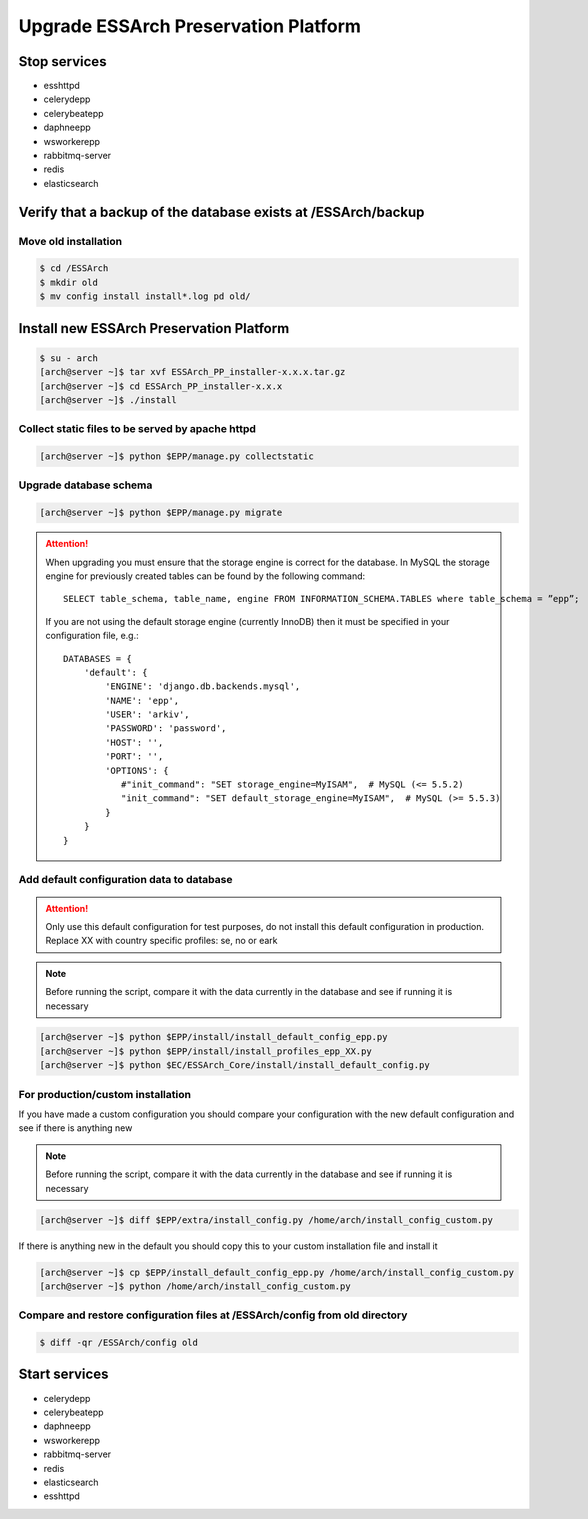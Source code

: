 .. _epp-upgrade:

*************************************
Upgrade ESSArch Preservation Platform
*************************************


Stop services
=============

* esshttpd
* celerydepp
* celerybeatepp
* daphneepp
* wsworkerepp
* rabbitmq-server
* redis
* elasticsearch

Verify that a backup of the database exists at /ESSArch/backup
==============================================================

Move old installation
^^^^^^^^^^^^^^^^^^^^^

.. code-block:: shell

   $ cd /ESSArch
   $ mkdir old
   $ mv config install install*.log pd old/


Install new ESSArch Preservation Platform
=========================================

.. code-block:: shell

   $ su - arch
   [arch@server ~]$ tar xvf ESSArch_PP_installer-x.x.x.tar.gz
   [arch@server ~]$ cd ESSArch_PP_installer-x.x.x
   [arch@server ~]$ ./install

Collect static files to be served by apache httpd
^^^^^^^^^^^^^^^^^^^^^^^^^^^^^^^^^^^^^^^^^^^^^^^^^

.. code-block:: shell

   [arch@server ~]$ python $EPP/manage.py collectstatic

Upgrade database schema
^^^^^^^^^^^^^^^^^^^^^^^

.. code-block:: shell

   [arch@server ~]$ python $EPP/manage.py migrate

.. attention::

   When upgrading you must ensure that the storage engine is correct for the
   database. In MySQL the storage engine for previously created tables can be
   found by the following command::

      SELECT table_schema, table_name, engine FROM INFORMATION_SCHEMA.TABLES where table_schema = ”epp”;

   If you are not using the default storage engine (currently InnoDB) then it
   must be specified in your configuration file, e.g.::

      DATABASES = {
          'default': {
              'ENGINE': 'django.db.backends.mysql',
              'NAME': 'epp',
              'USER': 'arkiv',
              'PASSWORD': 'password',
              'HOST': '',
              'PORT': '',
              'OPTIONS': {
                 #"init_command": "SET storage_engine=MyISAM",  # MySQL (<= 5.5.2)
                 "init_command": "SET default_storage_engine=MyISAM",  # MySQL (>= 5.5.3)
              }
          }
      }

Add default configuration data to database
^^^^^^^^^^^^^^^^^^^^^^^^^^^^^^^^^^^^^^^^^^

.. attention::

   Only use this default configuration for test purposes, do not install this
   default configuration in production. Replace XX with country specific profiles:
   se, no or eark

.. note::

   Before running the script, compare it with the data currently in the
   database and see if running it is necessary

.. code-block:: shell

   [arch@server ~]$ python $EPP/install/install_default_config_epp.py
   [arch@server ~]$ python $EPP/install/install_profiles_epp_XX.py
   [arch@server ~]$ python $EC/ESSArch_Core/install/install_default_config.py

For production/custom installation
^^^^^^^^^^^^^^^^^^^^^^^^^^^^^^^^^^

If you have made a custom configuration you should compare your configuration
with the new default configuration and see if there is anything new

.. note::

   Before running the script, compare it with the data currently in the
   database and see if running it is necessary

.. code-block:: shell

   [arch@server ~]$ diff $EPP/extra/install_config.py /home/arch/install_config_custom.py

If there is anything new in the default you should copy this to your custom installation file and install it

.. code-block:: shell

   [arch@server ~]$ cp $EPP/install_default_config_epp.py /home/arch/install_config_custom.py
   [arch@server ~]$ python /home/arch/install_config_custom.py

Compare and restore configuration files at /ESSArch/config from old directory
^^^^^^^^^^^^^^^^^^^^^^^^^^^^^^^^^^^^^^^^^^^^^^^^^^^^^^^^^^^^^^^^^^^^^^^^^^^^^

.. code-block:: shell

   $ diff -qr /ESSArch/config old

Start services
==============

* celerydepp
* celerybeatepp
* daphneepp
* wsworkerepp
* rabbitmq-server
* redis
* elasticsearch
* esshttpd

